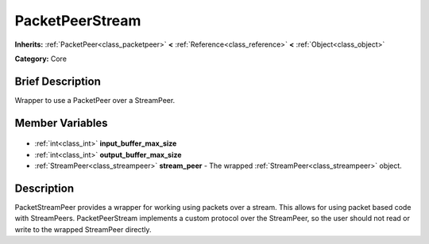 .. Generated automatically by doc/tools/makerst.py in Godot's source tree.
.. DO NOT EDIT THIS FILE, but the PacketPeerStream.xml source instead.
.. The source is found in doc/classes or modules/<name>/doc_classes.

.. _class_PacketPeerStream:

PacketPeerStream
================

**Inherits:** :ref:`PacketPeer<class_packetpeer>` **<** :ref:`Reference<class_reference>` **<** :ref:`Object<class_object>`

**Category:** Core

Brief Description
-----------------

Wrapper to use a PacketPeer over a StreamPeer.

Member Variables
----------------

  .. _class_PacketPeerStream_input_buffer_max_size:

- :ref:`int<class_int>` **input_buffer_max_size**

  .. _class_PacketPeerStream_output_buffer_max_size:

- :ref:`int<class_int>` **output_buffer_max_size**

  .. _class_PacketPeerStream_stream_peer:

- :ref:`StreamPeer<class_streampeer>` **stream_peer** - The wrapped :ref:`StreamPeer<class_streampeer>` object.


Description
-----------

PacketStreamPeer provides a wrapper for working using packets over a stream. This allows for using packet based code with StreamPeers. PacketPeerStream implements a custom protocol over the StreamPeer, so the user should not read or write to the wrapped StreamPeer directly.

